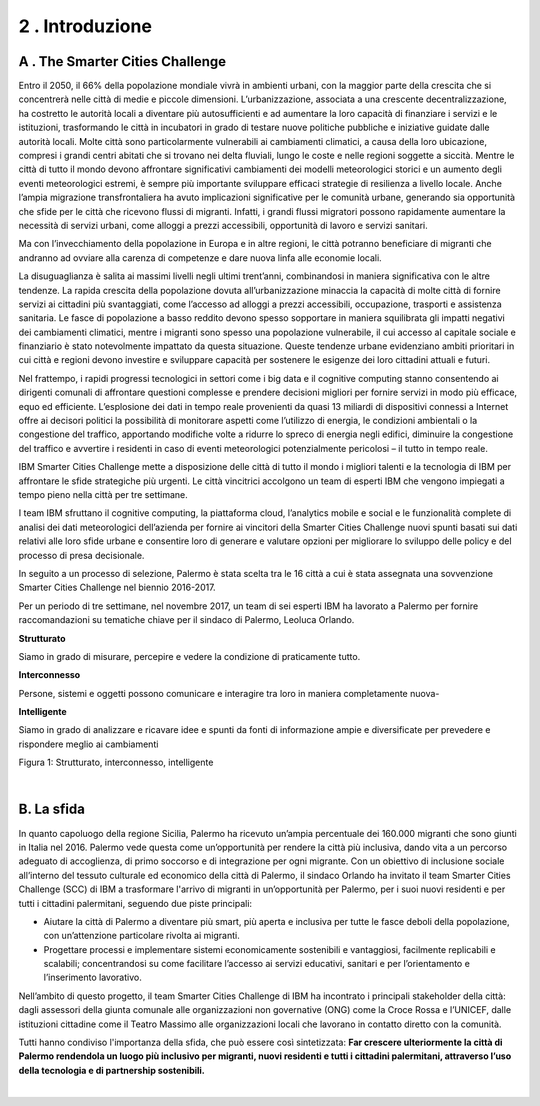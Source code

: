 
.. _h203978782b1b1a177f1d284b24b751:

2 . Introduzione
****************

.. _h7832ca243e7be7e231f2394145d:

A . The Smarter Cities Challenge
================================

Entro il 2050, il 66% della popolazione mondiale vivrà in ambienti urbani, con la maggior parte della crescita che si concentrerà nelle città di medie e piccole dimensioni. L’urbanizzazione, associata a una crescente decentralizzazione, ha costretto le autorità locali a diventare più autosufficienti e ad aumentare la loro capacità di finanziare i servizi e le istituzioni, trasformando le città in incubatori in grado di testare nuove politiche pubbliche e iniziative guidate dalle autorità locali. Molte città sono particolarmente vulnerabili ai cambiamenti climatici, a causa della loro ubicazione, compresi i grandi centri abitati che si trovano nei delta fluviali, lungo le coste e nelle regioni soggette a siccità. Mentre le città di tutto il mondo devono affrontare significativi cambiamenti dei modelli meteorologici storici e un aumento degli eventi meteorologici estremi, è sempre più importante sviluppare efficaci strategie di resilienza a livello locale. Anche l’ampia migrazione transfrontaliera ha avuto implicazioni significative per le comunità urbane, generando sia opportunità che sfide per le città che ricevono flussi di migranti. Infatti, i grandi flussi migratori possono rapidamente aumentare la necessità di servizi urbani, come alloggi a prezzi accessibili, opportunità di lavoro e servizi sanitari.

Ma con l’invecchiamento della popolazione in Europa e in altre regioni, le città potranno beneficiare di migranti che andranno ad ovviare alla carenza di competenze e dare nuova linfa alle economie locali.

La disuguaglianza è salita ai massimi livelli negli ultimi trent’anni, combinandosi in maniera significativa con le altre tendenze. La rapida crescita della popolazione dovuta all’urbanizzazione minaccia la capacità di molte città di fornire servizi ai cittadini più svantaggiati, come l’accesso ad alloggi a prezzi accessibili, occupazione, trasporti e assistenza sanitaria. Le fasce di popolazione a basso reddito devono spesso sopportare in maniera squilibrata gli impatti negativi dei cambiamenti climatici, mentre i migranti sono spesso una popolazione vulnerabile, il cui accesso al capitale sociale e finanziario è stato notevolmente impattato da questa situazione. Queste tendenze urbane evidenziano ambiti prioritari in cui città e regioni devono investire e sviluppare capacità per sostenere le esigenze dei loro cittadini attuali e futuri.

Nel frattempo, i rapidi progressi tecnologici in settori come i big data e il cognitive computing stanno consentendo ai dirigenti comunali di affrontare questioni complesse e prendere decisioni migliori per fornire servizi in modo più efficace, equo ed efficiente. L’esplosione dei dati in tempo reale provenienti da quasi 13 miliardi di dispositivi connessi a Internet offre ai decisori politici la possibilità di monitorare aspetti come l’utilizzo di energia, le condizioni ambientali o la congestione del traffico, apportando modifiche volte a ridurre lo spreco di energia negli edifici, diminuire la congestione del traffico e avvertire i residenti in caso di eventi meteorologici potenzialmente pericolosi – il tutto in tempo reale.

IBM Smarter Cities Challenge mette a disposizione delle città di tutto il mondo i migliori talenti e la tecnologia di IBM per affrontare le sfide strategiche più urgenti. Le città vincitrici accolgono un team di esperti IBM che vengono impiegati a tempo pieno nella città per tre settimane.

I team IBM sfruttano il cognitive computing, la piattaforma cloud, l’analytics mobile e social e le funzionalità complete di analisi dei dati meteorologici dell’azienda per fornire ai vincitori della Smarter Cities Challenge nuovi spunti basati sui dati relativi alle loro sfide urbane e consentire loro di generare e valutare opzioni per migliorare lo sviluppo delle policy e del processo di presa decisionale.

In seguito a un processo di selezione, Palermo è stata scelta tra le 16 città a cui è stata assegnata una sovvenzione Smarter Cities Challenge nel biennio 2016-2017.

Per un periodo di tre settimane, nel novembre 2017, un team di sei esperti IBM ha lavorato a Palermo per fornire raccomandazioni su tematiche chiave per il sindaco di Palermo, Leoluca Orlando.

\ |IMG1|\ \ |STYLE0|\ 

Siamo in grado di misurare, percepire e vedere la condizione di praticamente tutto.

\ |IMG2|\ \ |STYLE1|\ 

Persone, sistemi e oggetti possono comunicare e interagire tra loro in maniera completamente nuova-

\ |IMG3|\  \ |STYLE2|\ 

Siamo in grado di analizzare e ricavare idee e spunti da fonti di informazione ampie e diversificate per prevedere e rispondere meglio ai cambiamenti

Figura 1: Strutturato, interconnesso, intelligente

|

.. _h22356b76705a632960f56536431126:

B. La sfida
===========

In quanto capoluogo della regione Sicilia, Palermo ha ricevuto un’ampia percentuale dei 160.000 migranti che sono giunti in Italia nel 2016. Palermo vede questa come un’opportunità per rendere la città più inclusiva, dando vita a un percorso adeguato di accoglienza, di primo soccorso e di integrazione per ogni migrante. Con un obiettivo di inclusione sociale all’interno del tessuto culturale ed economico della città di Palermo, il sindaco Orlando ha invitato il team Smarter Cities Challenge (SCC) di IBM a trasformare l'arrivo di migranti in un’opportunità per Palermo, per i suoi nuovi residenti e per tutti i cittadini palermitani, seguendo due piste principali:

* Aiutare la città di Palermo a diventare più smart, più aperta e inclusiva per tutte le fasce deboli della popolazione, con un’attenzione particolare rivolta ai migranti. 

* Progettare processi e implementare sistemi economicamente sostenibili e vantaggiosi, facilmente replicabili e scalabili; concentrandosi su come facilitare l’accesso ai servizi educativi, sanitari e per l’orientamento e l’inserimento lavorativo.

Nell’ambito di questo progetto, il team Smarter Cities Challenge di IBM ha incontrato i principali stakeholder della città: dagli assessori della giunta comunale alle organizzazioni non governative (ONG) come la Croce Rossa e l’UNICEF, dalle istituzioni cittadine come il Teatro Massimo alle organizzazioni locali che lavorano in contatto diretto con la comunità.

Tutti hanno condiviso l'importanza della sfida, che può essere così sintetizzata: \ |STYLE3|\ 

|


.. bottom of content


.. |STYLE0| replace:: **Strutturato**

.. |STYLE1| replace:: **Interconnesso**

.. |STYLE2| replace:: **Intelligente**

.. |STYLE3| replace:: **Far crescere ulteriormente la città di Palermo rendendola un luogo più inclusivo per migranti, nuovi residenti e tutti i cittadini palermitani, attraverso l’uso della tecnologia e di partnership sostenibili.**

.. |IMG1| image:: static/2-introduzione_1.png
   :height: 224 px
   :width: 260 px

.. |IMG2| image:: static/2-introduzione_2.png
   :height: 232 px
   :width: 254 px

.. |IMG3| image:: static/2-introduzione_3.png
   :height: 233 px
   :width: 248 px
